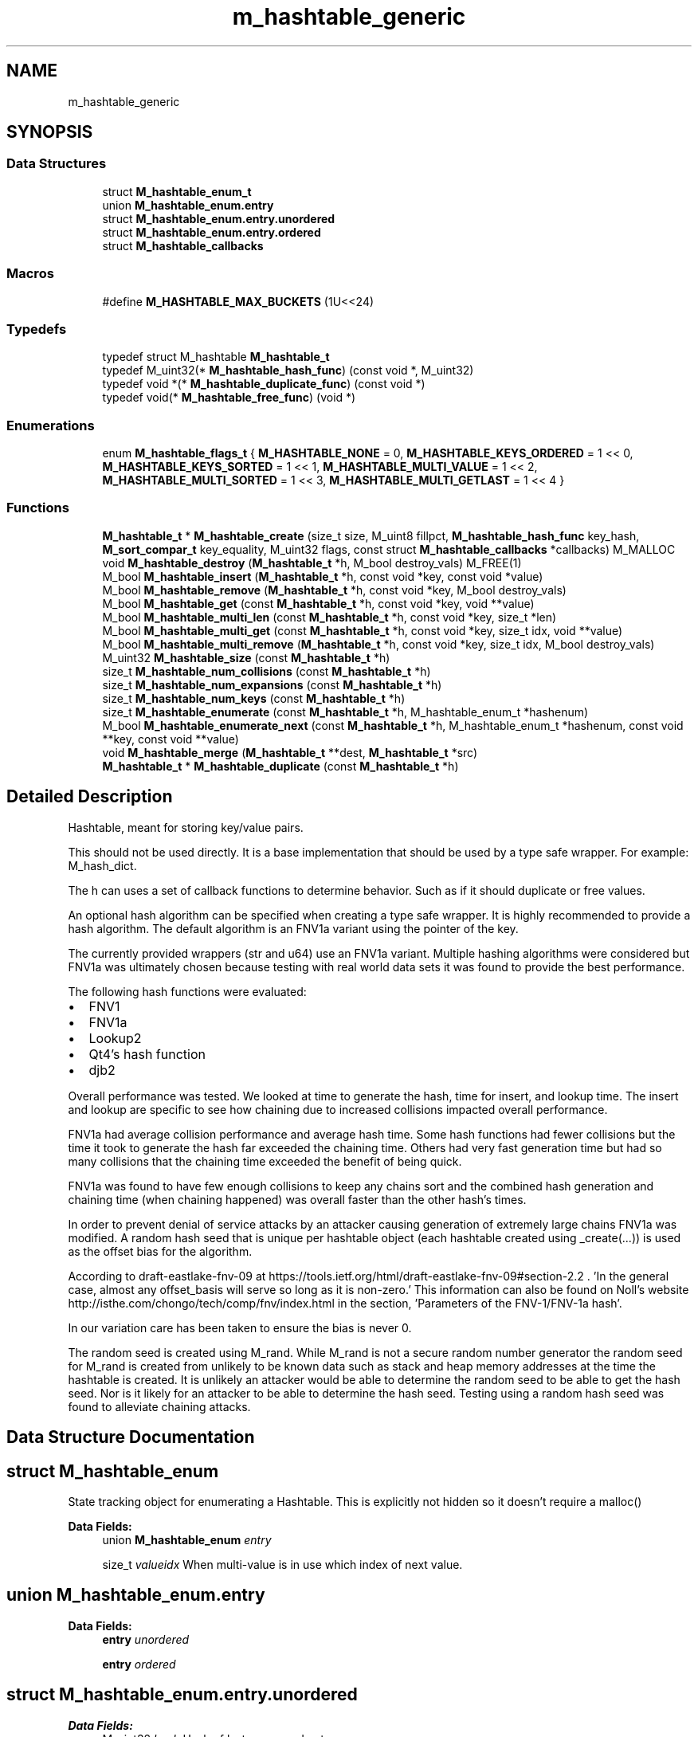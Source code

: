 .TH "m_hashtable_generic" 3 "Tue Feb 20 2018" "Mstdlib-1.0.0" \" -*- nroff -*-
.ad l
.nh
.SH NAME
m_hashtable_generic
.SH SYNOPSIS
.br
.PP
.SS "Data Structures"

.in +1c
.ti -1c
.RI "struct \fBM_hashtable_enum_t\fP"
.br
.ti -1c
.RI "union \fBM_hashtable_enum\&.entry\fP"
.br
.ti -1c
.RI "struct \fBM_hashtable_enum\&.entry\&.unordered\fP"
.br
.ti -1c
.RI "struct \fBM_hashtable_enum\&.entry\&.ordered\fP"
.br
.ti -1c
.RI "struct \fBM_hashtable_callbacks\fP"
.br
.in -1c
.SS "Macros"

.in +1c
.ti -1c
.RI "#define \fBM_HASHTABLE_MAX_BUCKETS\fP   (1U<<24)"
.br
.in -1c
.SS "Typedefs"

.in +1c
.ti -1c
.RI "typedef struct M_hashtable \fBM_hashtable_t\fP"
.br
.ti -1c
.RI "typedef M_uint32(* \fBM_hashtable_hash_func\fP) (const void *, M_uint32)"
.br
.ti -1c
.RI "typedef void *(* \fBM_hashtable_duplicate_func\fP) (const void *)"
.br
.ti -1c
.RI "typedef void(* \fBM_hashtable_free_func\fP) (void *)"
.br
.in -1c
.SS "Enumerations"

.in +1c
.ti -1c
.RI "enum \fBM_hashtable_flags_t\fP { \fBM_HASHTABLE_NONE\fP = 0, \fBM_HASHTABLE_KEYS_ORDERED\fP = 1 << 0, \fBM_HASHTABLE_KEYS_SORTED\fP = 1 << 1, \fBM_HASHTABLE_MULTI_VALUE\fP = 1 << 2, \fBM_HASHTABLE_MULTI_SORTED\fP = 1 << 3, \fBM_HASHTABLE_MULTI_GETLAST\fP = 1 << 4 }"
.br
.in -1c
.SS "Functions"

.in +1c
.ti -1c
.RI "\fBM_hashtable_t\fP * \fBM_hashtable_create\fP (size_t size, M_uint8 fillpct, \fBM_hashtable_hash_func\fP key_hash, \fBM_sort_compar_t\fP key_equality, M_uint32 flags, const struct \fBM_hashtable_callbacks\fP *callbacks) M_MALLOC"
.br
.ti -1c
.RI "void \fBM_hashtable_destroy\fP (\fBM_hashtable_t\fP *h, M_bool destroy_vals) M_FREE(1)"
.br
.ti -1c
.RI "M_bool \fBM_hashtable_insert\fP (\fBM_hashtable_t\fP *h, const void *key, const void *value)"
.br
.ti -1c
.RI "M_bool \fBM_hashtable_remove\fP (\fBM_hashtable_t\fP *h, const void *key, M_bool destroy_vals)"
.br
.ti -1c
.RI "M_bool \fBM_hashtable_get\fP (const \fBM_hashtable_t\fP *h, const void *key, void **value)"
.br
.ti -1c
.RI "M_bool \fBM_hashtable_multi_len\fP (const \fBM_hashtable_t\fP *h, const void *key, size_t *len)"
.br
.ti -1c
.RI "M_bool \fBM_hashtable_multi_get\fP (const \fBM_hashtable_t\fP *h, const void *key, size_t idx, void **value)"
.br
.ti -1c
.RI "M_bool \fBM_hashtable_multi_remove\fP (\fBM_hashtable_t\fP *h, const void *key, size_t idx, M_bool destroy_vals)"
.br
.ti -1c
.RI "M_uint32 \fBM_hashtable_size\fP (const \fBM_hashtable_t\fP *h)"
.br
.ti -1c
.RI "size_t \fBM_hashtable_num_collisions\fP (const \fBM_hashtable_t\fP *h)"
.br
.ti -1c
.RI "size_t \fBM_hashtable_num_expansions\fP (const \fBM_hashtable_t\fP *h)"
.br
.ti -1c
.RI "size_t \fBM_hashtable_num_keys\fP (const \fBM_hashtable_t\fP *h)"
.br
.ti -1c
.RI "size_t \fBM_hashtable_enumerate\fP (const \fBM_hashtable_t\fP *h, M_hashtable_enum_t *hashenum)"
.br
.ti -1c
.RI "M_bool \fBM_hashtable_enumerate_next\fP (const \fBM_hashtable_t\fP *h, M_hashtable_enum_t *hashenum, const void **key, const void **value)"
.br
.ti -1c
.RI "void \fBM_hashtable_merge\fP (\fBM_hashtable_t\fP **dest, \fBM_hashtable_t\fP *src)"
.br
.ti -1c
.RI "\fBM_hashtable_t\fP * \fBM_hashtable_duplicate\fP (const \fBM_hashtable_t\fP *h)"
.br
.in -1c
.SH "Detailed Description"
.PP 
Hashtable, meant for storing key/value pairs\&.
.PP
This should not be used directly\&. It is a base implementation that should be used by a type safe wrapper\&. For example: M_hash_dict\&.
.PP
The h can uses a set of callback functions to determine behavior\&. Such as if it should duplicate or free values\&.
.PP
An optional hash algorithm can be specified when creating a type safe wrapper\&. It is highly recommended to provide a hash algorithm\&. The default algorithm is an FNV1a variant using the pointer of the key\&.
.PP
The currently provided wrappers (str and u64) use an FNV1a variant\&. Multiple hashing algorithms were considered but FNV1a was ultimately chosen because testing with real world data sets it was found to provide the best performance\&.
.PP
The following hash functions were evaluated:
.IP "\(bu" 2
FNV1
.IP "\(bu" 2
FNV1a
.IP "\(bu" 2
Lookup2
.IP "\(bu" 2
Qt4's hash function
.IP "\(bu" 2
djb2
.PP
.PP
Overall performance was tested\&. We looked at time to generate the hash, time for insert, and lookup time\&. The insert and lookup are specific to see how chaining due to increased collisions impacted overall performance\&.
.PP
FNV1a had average collision performance and average hash time\&. Some hash functions had fewer collisions but the time it took to generate the hash far exceeded the chaining time\&. Others had very fast generation time but had so many collisions that the chaining time exceeded the benefit of being quick\&.
.PP
FNV1a was found to have few enough collisions to keep any chains sort and the combined hash generation and chaining time (when chaining happened) was overall faster than the other hash's times\&.
.PP
In order to prevent denial of service attacks by an attacker causing generation of extremely large chains FNV1a was modified\&. A random hash seed that is unique per hashtable object (each hashtable created using _create(\&.\&.\&.)) is used as the offset bias for the algorithm\&.
.PP
According to draft-eastlake-fnv-09 at https://tools.ietf.org/html/draft-eastlake-fnv-09#section-2.2 \&. 'In the general case, almost any offset_basis will serve so long as it is non-zero\&.' This information can also be found on Noll's website http://isthe.com/chongo/tech/comp/fnv/index.html in the section, 'Parameters of the FNV-1/FNV-1a hash'\&.
.PP
In our variation care has been taken to ensure the bias is never 0\&.
.PP
The random seed is created using M_rand\&. While M_rand is not a secure random number generator the random seed for M_rand is created from unlikely to be known data such as stack and heap memory addresses at the time the hashtable is created\&. It is unlikely an attacker would be able to determine the random seed to be able to get the hash seed\&. Nor is it likely for an attacker to be able to determine the hash seed\&. Testing using a random hash seed was found to alleviate chaining attacks\&. 
.SH "Data Structure Documentation"
.PP 
.SH "struct M_hashtable_enum"
.PP 
State tracking object for enumerating a Hashtable\&. This is explicitly not hidden so it doesn't require a malloc() 
.PP
\fBData Fields:\fP
.RS 4
union \fBM_hashtable_enum\fP \fIentry\fP 
.br
.PP
size_t \fIvalueidx\fP When multi-value is in use which index of next value\&. 
.br
.PP
.RE
.PP
.SH "union M_hashtable_enum\&.entry"
.PP 
\fBData Fields:\fP
.RS 4
\fBentry\fP \fIunordered\fP 
.br
.PP
\fBentry\fP \fIordered\fP 
.br
.PP
.RE
.PP
.SH "struct M_hashtable_enum\&.entry\&.unordered"
.PP 
\fBData Fields:\fP
.RS 4
M_uint32 \fIhash\fP Hash of last processed entry 
.br
.PP
size_t \fIchainid\fP 1-based offset within linked list of clashes of last processed entry\&. This value is 1-based specifically so when starting an enumeration, a 0,0 value would indicate this 
.br
.PP
.RE
.PP
.SH "struct M_hashtable_enum\&.entry\&.ordered"
.PP 
\fBData Fields:\fP
.RS 4
\fBM_llist_node_t\fP * \fIkeynode\fP When ordered keys are in use this is the node of the key currently being processed\&. 
.br
.PP
.RE
.PP
.SH "struct M_hashtable_callbacks"
.PP 
Structure of callbacks that can be registered to override default behavior for h implementation\&.
.PP
This allows a great deal of flexibility\&. For instance, you may want the HashTable to take ownership of the 'value' passed to it and clean up when the entry is replaced, removed, or the h is destroyed\&. In this implementation, you could use NULL for 'value_duplicate' so the pointer passed in is used directly, but register an appropriate 'value_free' to auto-cleanup\&.
.PP
Note that there are two duplicate callbacks for keys and values\&. There are two times a key or value can be duplicated\&. When it is first inserted into the h and when the h itself is duplicated\&.
.PP
In some cases the key or value needs to be duplicated by the h wrapper instead of by the base itself\&. For example storing unbounded binary data as a value\&. To prevent extra allocations and additional wrapping the value is duplicated by the wrapper and the length is prepended\&. This duplicate needs the length in order to work where the other duplicate (copy of h) will get the length from the fist few bytes of the value itself\&. 
.PP
\fBData Fields:\fP
.RS 4
\fBM_hashtable_duplicate_func\fP \fIkey_duplicate_insert\fP Callback to duplicate a key on insert\&. Default if NULL is pass-thru pointer 
.br
.PP
\fBM_hashtable_duplicate_func\fP \fIkey_duplicate_copy\fP Callback to duplicate a key on copy\&. Default if NULL is pass-thru pointer 
.br
.PP
\fBM_hashtable_free_func\fP \fIkey_free\fP Callback to free a key\&. Default if NULL is no-op 
.br
.PP
\fBM_hashtable_duplicate_func\fP \fIvalue_duplicate_insert\fP Callback to duplicate a value on insert\&. Default if NULL is pass-thru pointer 
.br
.PP
\fBM_hashtable_duplicate_func\fP \fIvalue_duplicate_copy\fP Callback to duplicate a value on copy\&. Default if NULL is pass-thru pointer 
.br
.PP
\fBM_sort_compar_t\fP \fIvalue_equality\fP Callback used to determine if two values are equal\&. Primarily used for sorting muli-values stores\&. Default is all values are equal\&. 
.br
.PP
\fBM_hashtable_free_func\fP \fIvalue_free\fP Callback to free a value\&. Default if NULL is a no-op 
.br
.PP
.RE
.PP
.SH "Macro Definition Documentation"
.PP 
.SS "#define M_HASHTABLE_MAX_BUCKETS   (1U<<24)"

.SH "Typedef Documentation"
.PP 
.SS "typedef struct M_hashtable \fBM_hashtable_t\fP"

.SS "typedef M_uint32(* M_hashtable_hash_func) (const void *, M_uint32)"
Function definition for callback to hash a key 
.SS "typedef void*(* M_hashtable_duplicate_func) (const void *)"
Function definition to duplicate a key or value 
.SS "typedef void(* M_hashtable_free_func) (void *)"
Function definition to free a key or value 
.SH "Enumeration Type Documentation"
.PP 
.SS "enum \fBM_hashtable_flags_t\fP"
Flags for controlling the behavior of the hash 
.PP
\fBEnumerator\fP
.in +1c
.TP
\fB\fIM_HASHTABLE_NONE \fP\fP
Case sensitive single value (new values replace)\&. 
.TP
\fB\fIM_HASHTABLE_KEYS_ORDERED \fP\fP
Keys should be ordered\&. Default is insertion order unless the sorted option is specified\&. 
.TP
\fB\fIM_HASHTABLE_KEYS_SORTED \fP\fP
When the keys are ordered sort them using the key_equality function\&. 
.TP
\fB\fIM_HASHTABLE_MULTI_VALUE \fP\fP
Allow keys to contain multiple values\&. Sorted in insertion order another sorting is specified\&. 
.TP
\fB\fIM_HASHTABLE_MULTI_SORTED \fP\fP
Allow keys to contain multiple values sorted in ascending order 
.TP
\fB\fIM_HASHTABLE_MULTI_GETLAST \fP\fP
When using the get function will get the last value from the list when allowing multiple values\&. The default is to get the first value\&. 
.SH "Function Documentation"
.PP 
.SS "\fBM_hashtable_t\fP* M_hashtable_create (size_t size, M_uint8 fillpct, \fBM_hashtable_hash_func\fP key_hash, \fBM_sort_compar_t\fP key_equality, M_uint32 flags, const struct \fBM_hashtable_callbacks\fP * callbacks)"
Create a new h\&.
.PP
The h will pre-allocate an array of buckets based on the rounded up size specified\&. Any hash collisions will result in those collisions being chained together via a linked list\&. The h will auto-expand by a power of 2 when the fill percentage specified is reached\&. All key entries are compared in a case-insensitive fashion, and are duplicated internally\&. Values are duplicated\&. Case is preserved for both keys and values\&.
.PP
\fBParameters:\fP
.RS 4
\fIsize\fP Size of the hash table\&. If not specified as a power of 2, will be rounded up to the nearest power of 2\&. 
.br
\fIfillpct\fP The maximum fill percentage before the hash table is expanded\&. If 0 is specified, the h will never expand, otherwise the value must be between 1 and 99 (recommended: 75)\&. 
.br
\fIkey_hash\fP The function to use for hashing a key\&. If not specified will use the pointer address as the key and use FNV1a\&. 
.br
\fIkey_equality\fP The function to use to determine if two keys are equal\&. If not specified, will compare pointer addresses\&. 
.br
\fIflags\fP M_hash_strvp_flags_t flags for modifying behavior\&. 
.br
\fIcallbacks\fP Register callbacks for overriding default behavior\&.
.RE
.PP
\fBReturns:\fP
.RS 4
Allocated h\&.
.RE
.PP
\fBSee also:\fP
.RS 4
\fBM_hashtable_destroy\fP 
.RE
.PP

.SS "void M_hashtable_destroy (\fBM_hashtable_t\fP * h, M_bool destroy_vals)"
Destroy the h\&.
.PP
\fBParameters:\fP
.RS 4
\fIh\fP Hashtable to destroy 
.br
\fIdestroy_vals\fP M_TRUE if the values held by the h should be destroyed\&. This will almost always be M_TRUE\&. This should only be set to M_FALSE when all values held by the h are being managed externally\&. 
.RE
.PP

.SS "M_bool M_hashtable_insert (\fBM_hashtable_t\fP * h, const void * key, const void * value)"
Insert an entry into the h\&.
.PP
\fBParameters:\fP
.RS 4
\fIh\fP Hashtable being referenced\&. 
.br
\fIkey\fP Key to insert\&. 
.br
\fIvalue\fP Value to insert into h\&. Value will not be duplicated\&. The h will take ownership of the value\&. Maybe NULL\&.
.RE
.PP
\fBReturns:\fP
.RS 4
M_TRUE on success, or M_FALSE on failure\&. 
.RE
.PP

.SS "M_bool M_hashtable_remove (\fBM_hashtable_t\fP * h, const void * key, M_bool destroy_vals)"
Remove an entry from the h\&.
.PP
\fBParameters:\fP
.RS 4
\fIh\fP Hashtable being referenced\&. 
.br
\fIkey\fP Key to remove from the h\&. 
.br
\fIdestroy_vals\fP M_TRUE if the value held by the h should be destroyed\&. This will almost always be M_TRUE\&. This should only be set to M_FALSE when the value held by the h is being managed externally\&.
.RE
.PP
\fBReturns:\fP
.RS 4
M_TRUE on success, or M_FALSE if key does not exist\&. 
.RE
.PP

.SS "M_bool M_hashtable_get (const \fBM_hashtable_t\fP * h, const void * key, void ** value)"
Retrieve the value for a key from the h\&.
.PP
\fBParameters:\fP
.RS 4
\fIh\fP Hashtable being referenced\&. 
.br
\fIkey\fP Key for value\&. 
.br
\fIvalue\fP Pointer to value stored in the h\&. Optional, pass NULL if not needed\&.
.RE
.PP
\fBReturns:\fP
.RS 4
M_TRUE if value retrieved, M_FALSE if key does not exist\&. 
.RE
.PP

.SS "M_bool M_hashtable_multi_len (const \fBM_hashtable_t\fP * h, const void * key, size_t * len)"
Get the number of values for a given key\&.
.PP
\fBParameters:\fP
.RS 4
\fIh\fP Hashtable being referenced\&. 
.br
\fIkey\fP Key for value to retrieve\&. 
.br
\fIlen\fP The number of values\&.
.RE
.PP
\fBReturns:\fP
.RS 4
M_TRUE if length is retrieved, M_FALSE if key does not exist\&. 
.RE
.PP

.SS "M_bool M_hashtable_multi_get (const \fBM_hashtable_t\fP * h, const void * key, size_t idx, void ** value)"
Retrieve the value for a key from the given index when supporting muli-values\&.
.PP
\fBParameters:\fP
.RS 4
\fIh\fP Hashtable being referenced\&. 
.br
\fIkey\fP Key for value to retrieve\&. 
.br
\fIidx\fP The index the value resides at\&. 
.br
\fIvalue\fP Pointer to value stored\&. Optional, pass NULL if not needed\&.
.RE
.PP
\fBReturns:\fP
.RS 4
M_TRUE if value retrieved, M_FALSE if key does not exist 
.RE
.PP

.SS "M_bool M_hashtable_multi_remove (\fBM_hashtable_t\fP * h, const void * key, size_t idx, M_bool destroy_vals)"
Remove a value from the h when supporting muli-values\&.
.PP
If all values have been removed then the key will be removed\&.
.PP
\fBParameters:\fP
.RS 4
\fIh\fP Hashtable being referenced 
.br
\fIkey\fP Key for value to retrieve\&. 
.br
\fIidx\fP The index the value resides at\&. 
.br
\fIdestroy_vals\fP M_TRUE if the value held by the h should be destroyed\&. This will almost always be M_TRUE\&. This should only be set to M_FALSE when the value held by the h is being managed externally\&.
.RE
.PP
\fBReturns:\fP
.RS 4
M_TRUE if the value was removed, M_FALSE if key does not exist\&. 
.RE
.PP

.SS "M_uint32 M_hashtable_size (const \fBM_hashtable_t\fP * h)"
Retrieve the current size (number of buckets/slots, not necessarily used)\&.
.PP
\fBParameters:\fP
.RS 4
\fIh\fP Hashtable being referenced\&.
.RE
.PP
\fBReturns:\fP
.RS 4
Size of the h 
.RE
.PP

.SS "size_t M_hashtable_num_collisions (const \fBM_hashtable_t\fP * h)"
Retrieve the number of collisions for h entries that has occurred since creation\&.
.PP
\fBParameters:\fP
.RS 4
\fIh\fP Hashtable being referenced\&.
.RE
.PP
\fBReturns:\fP
.RS 4
Number of collisions\&. 
.RE
.PP

.SS "size_t M_hashtable_num_expansions (const \fBM_hashtable_t\fP * h)"
Retrieve the number of expansions/rehashes since creation\&.
.PP
\fBParameters:\fP
.RS 4
\fIh\fP Hashtable being referenced\&.
.RE
.PP
\fBReturns:\fP
.RS 4
number of expansions/rehashes\&. 
.RE
.PP

.SS "size_t M_hashtable_num_keys (const \fBM_hashtable_t\fP * h)"
Retrieve the number of entries in the h\&.
.PP
This is the number of keys stored\&.
.PP
\fBParameters:\fP
.RS 4
\fIh\fP Hashtable being referenced\&.
.RE
.PP
\fBReturns:\fP
.RS 4
number of entries in the h\&. 
.RE
.PP

.SS "size_t M_hashtable_enumerate (const \fBM_hashtable_t\fP * h, M_hashtable_enum_t * hashenum)"
Start an enumeration of the keys within a h\&.
.PP
\fBParameters:\fP
.RS 4
\fIh\fP Hashtable being referenced\&. 
.br
\fIhashenum\fP Outputs an initialized state variable for starting an enumeration\&.
.RE
.PP
\fBReturns:\fP
.RS 4
Number of items in the h 
.RE
.PP

.SS "M_bool M_hashtable_enumerate_next (const \fBM_hashtable_t\fP * h, M_hashtable_enum_t * hashenum, const void ** key, const void ** value)"
Retrieve the next item from a h enumeration\&.
.PP
\fBParameters:\fP
.RS 4
\fIh\fP Hashtable being referenced\&. 
.br
\fIhashenum\fP State variable for tracking the enumeration process\&. 
.br
\fIkey\fP Value of next enumerated key\&. Optional, pass NULL if not needed\&. 
.br
\fIvalue\fP Value of next enumerated value\&. Optional, pass NULL if not needed\&.
.RE
.PP
\fBReturns:\fP
.RS 4
M_TRUE if enumeration succeeded, M_FALSE if no more keys\&. 
.RE
.PP

.SS "void M_hashtable_merge (\fBM_hashtable_t\fP ** dest, \fBM_hashtable_t\fP * src)"
Merge two hashtables together\&.
.PP
The second (src) h will be destroyed automatically upon completion of this function\&. Any key/value pointers for the h will be directly copied over to the destination h, they will not be duplicated\&. Any keys which exist in 'dest' that also exist in 'src' will be overwritten by the 'src' value\&.
.PP
\fBParameters:\fP
.RS 4
\fIdest\fP Pointer by reference to the h receiving the key/value pairs\&. if dest is NULL, the src address will simply be copied to dest\&. 
.br
\fIsrc\fP Pointer to the h giving up its key/value pairs\&. 
.RE
.PP

.SS "\fBM_hashtable_t\fP* M_hashtable_duplicate (const \fBM_hashtable_t\fP * h)"
Duplicate an existing h\&.
.PP
Copying all keys and values\&. As well as other elements such as callbacks\&.
.PP
\fBParameters:\fP
.RS 4
\fIh\fP Hashtable to be copied\&.
.RE
.PP
\fBReturns:\fP
.RS 4
Duplicated h\&. 
.RE
.PP

.SH "Author"
.PP 
Generated automatically by Doxygen for Mstdlib-1\&.0\&.0 from the source code\&.
